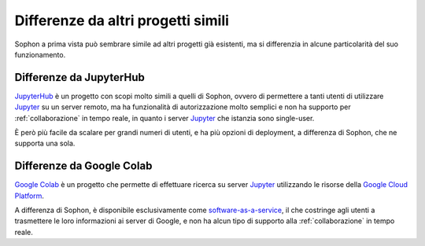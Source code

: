 Differenze da altri progetti simili
***********************************

Sophon a prima vista può sembrare simile ad altri progetti già esistenti, ma si differenzia in alcune particolarità del suo funzionamento.


Differenze da JupyterHub
========================

`JupyterHub`_ è un progetto con scopi molto simili a quelli di Sophon, ovvero di permettere a tanti utenti di utilizzare `Jupyter`_ su un server remoto, ma ha funzionalità di autorizzazione molto semplici e non ha supporto per :ref:`collaborazione` in tempo reale, in quanto i server `Jupyter`_ che istanzia sono single-user.

È però più facile da scalare per grandi numeri di utenti, e ha più opzioni di deployment, a differenza di Sophon, che ne supporta una sola.

.. _JupyterHub: https://jupyter.org/hub
.. _Jupyter: https://jupyter.org/


Differenze da Google Colab
==========================

`Google Colab`_ è un progetto che permette di effettuare ricerca su server `Jupyter`_ utilizzando le risorse della `Google Cloud Platform`_.

A differenza di Sophon, è disponibile esclusivamente come `software-as-a-service`_, il che costringe agli utenti a trasmettere le loro informazioni ai server di Google, e non ha alcun tipo di supporto alla :ref:`collaborazione` in tempo reale.

.. _Google Colab: https://colab.research.google.com/#
.. _Google Cloud Platform: https://cloud.google.com/
.. _software-as-a-service: https://it.wikipedia.org/wiki/Software_as_a_service
